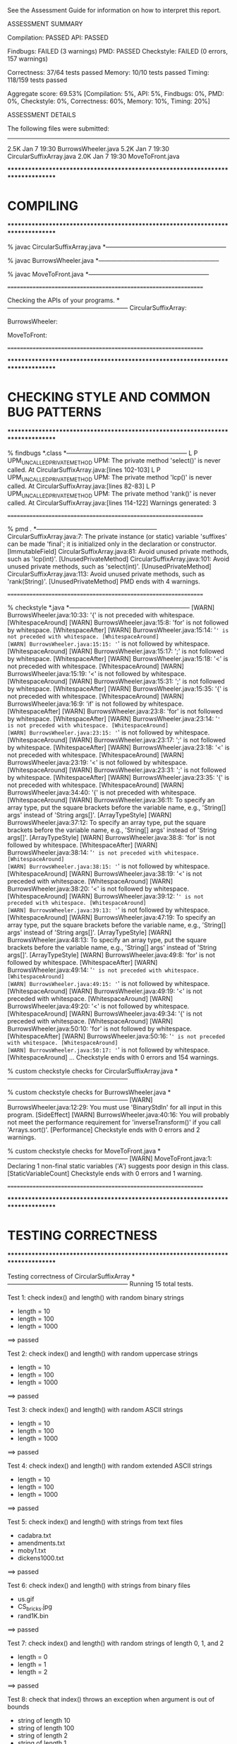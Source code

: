 See the Assessment Guide for information on how to interpret this report.

ASSESSMENT SUMMARY

Compilation:  PASSED
API:          PASSED

Findbugs:     FAILED (3 warnings)
PMD:          PASSED
Checkstyle:   FAILED (0 errors, 157 warnings)

Correctness:  37/64 tests passed
Memory:       10/10 tests passed
Timing:       118/159 tests passed

Aggregate score: 69.53%
[Compilation: 5%, API: 5%, Findbugs: 0%, PMD: 0%, Checkstyle: 0%, Correctness: 60%, Memory: 10%, Timing: 20%]

ASSESSMENT DETAILS

The following files were submitted:
----------------------------------
2.5K Jan  7 19:30 BurrowsWheeler.java
5.2K Jan  7 19:30 CircularSuffixArray.java
2.0K Jan  7 19:30 MoveToFront.java


********************************************************************************
*  COMPILING                                                                    
********************************************************************************


% javac CircularSuffixArray.java
*-----------------------------------------------------------

% javac BurrowsWheeler.java
*-----------------------------------------------------------

% javac MoveToFront.java
*-----------------------------------------------------------


================================================================


Checking the APIs of your programs.
*-----------------------------------------------------------
CircularSuffixArray:

BurrowsWheeler:

MoveToFront:

================================================================


********************************************************************************
*  CHECKING STYLE AND COMMON BUG PATTERNS                                       
********************************************************************************


% findbugs *.class
*-----------------------------------------------------------
L P UPM_UNCALLED_PRIVATE_METHOD UPM: The private method 'select()' is never called.  At CircularSuffixArray.java:[lines 102-103]
L P UPM_UNCALLED_PRIVATE_METHOD UPM: The private method 'lcp()' is never called.  At CircularSuffixArray.java:[lines 82-83]
L P UPM_UNCALLED_PRIVATE_METHOD UPM: The private method 'rank()' is never called.  At CircularSuffixArray.java:[lines 114-122]
Warnings generated: 3


================================================================


% pmd .
*-----------------------------------------------------------
CircularSuffixArray.java:7: The private instance (or static) variable 'suffixes' can be made 'final'; it is initialized only in the declaration or constructor. [ImmutableField]
CircularSuffixArray.java:81: Avoid unused private methods, such as 'lcp(int)'. [UnusedPrivateMethod]
CircularSuffixArray.java:101: Avoid unused private methods, such as 'select(int)'. [UnusedPrivateMethod]
CircularSuffixArray.java:113: Avoid unused private methods, such as 'rank(String)'. [UnusedPrivateMethod]
PMD ends with 4 warnings.


================================================================


% checkstyle *.java
*-----------------------------------------------------------
[WARN] BurrowsWheeler.java:10:33: '{' is not preceded with whitespace. [WhitespaceAround]
[WARN] BurrowsWheeler.java:15:8: 'for' is not followed by whitespace. [WhitespaceAfter]
[WARN] BurrowsWheeler.java:15:14: '=' is not preceded with whitespace. [WhitespaceAround]
[WARN] BurrowsWheeler.java:15:15: '=' is not followed by whitespace. [WhitespaceAround]
[WARN] BurrowsWheeler.java:15:17: ';' is not followed by whitespace. [WhitespaceAfter]
[WARN] BurrowsWheeler.java:15:18: '<' is not preceded with whitespace. [WhitespaceAround]
[WARN] BurrowsWheeler.java:15:19: '<' is not followed by whitespace. [WhitespaceAround]
[WARN] BurrowsWheeler.java:15:31: ';' is not followed by whitespace. [WhitespaceAfter]
[WARN] BurrowsWheeler.java:15:35: '{' is not preceded with whitespace. [WhitespaceAround]
[WARN] BurrowsWheeler.java:16:9: 'if' is not followed by whitespace. [WhitespaceAfter]
[WARN] BurrowsWheeler.java:23:8: 'for' is not followed by whitespace. [WhitespaceAfter]
[WARN] BurrowsWheeler.java:23:14: '=' is not preceded with whitespace. [WhitespaceAround]
[WARN] BurrowsWheeler.java:23:15: '=' is not followed by whitespace. [WhitespaceAround]
[WARN] BurrowsWheeler.java:23:17: ';' is not followed by whitespace. [WhitespaceAfter]
[WARN] BurrowsWheeler.java:23:18: '<' is not preceded with whitespace. [WhitespaceAround]
[WARN] BurrowsWheeler.java:23:19: '<' is not followed by whitespace. [WhitespaceAround]
[WARN] BurrowsWheeler.java:23:31: ';' is not followed by whitespace. [WhitespaceAfter]
[WARN] BurrowsWheeler.java:23:35: '{' is not preceded with whitespace. [WhitespaceAround]
[WARN] BurrowsWheeler.java:34:40: '{' is not preceded with whitespace. [WhitespaceAround]
[WARN] BurrowsWheeler.java:36:11: To specify an array type, put the square brackets before the variable name, e.g., 'String[] args' instead of 'String args[]'. [ArrayTypeStyle]
[WARN] BurrowsWheeler.java:37:12: To specify an array type, put the square brackets before the variable name, e.g., 'String[] args' instead of 'String args[]'. [ArrayTypeStyle]
[WARN] BurrowsWheeler.java:38:8: 'for' is not followed by whitespace. [WhitespaceAfter]
[WARN] BurrowsWheeler.java:38:14: '=' is not preceded with whitespace. [WhitespaceAround]
[WARN] BurrowsWheeler.java:38:15: '=' is not followed by whitespace. [WhitespaceAround]
[WARN] BurrowsWheeler.java:38:19: '<' is not preceded with whitespace. [WhitespaceAround]
[WARN] BurrowsWheeler.java:38:20: '<' is not followed by whitespace. [WhitespaceAround]
[WARN] BurrowsWheeler.java:39:12: '=' is not preceded with whitespace. [WhitespaceAround]
[WARN] BurrowsWheeler.java:39:13: '=' is not followed by whitespace. [WhitespaceAround]
[WARN] BurrowsWheeler.java:47:19: To specify an array type, put the square brackets before the variable name, e.g., 'String[] args' instead of 'String args[]'. [ArrayTypeStyle]
[WARN] BurrowsWheeler.java:48:13: To specify an array type, put the square brackets before the variable name, e.g., 'String[] args' instead of 'String args[]'. [ArrayTypeStyle]
[WARN] BurrowsWheeler.java:49:8: 'for' is not followed by whitespace. [WhitespaceAfter]
[WARN] BurrowsWheeler.java:49:14: '=' is not preceded with whitespace. [WhitespaceAround]
[WARN] BurrowsWheeler.java:49:15: '=' is not followed by whitespace. [WhitespaceAround]
[WARN] BurrowsWheeler.java:49:19: '<' is not preceded with whitespace. [WhitespaceAround]
[WARN] BurrowsWheeler.java:49:20: '<' is not followed by whitespace. [WhitespaceAround]
[WARN] BurrowsWheeler.java:49:34: '{' is not preceded with whitespace. [WhitespaceAround]
[WARN] BurrowsWheeler.java:50:10: 'for' is not followed by whitespace. [WhitespaceAfter]
[WARN] BurrowsWheeler.java:50:16: '=' is not preceded with whitespace. [WhitespaceAround]
[WARN] BurrowsWheeler.java:50:17: '=' is not followed by whitespace. [WhitespaceAround]
...
Checkstyle ends with 0 errors and 154 warnings.

% custom checkstyle checks for CircularSuffixArray.java
*-----------------------------------------------------------

% custom checkstyle checks for BurrowsWheeler.java
*-----------------------------------------------------------
[WARN] BurrowsWheeler.java:12:29: You must use 'BinaryStdIn' for all input in this program. [SideEffect]
[WARN] BurrowsWheeler.java:40:16: You will probably not meet the performance requirement for 'inverseTransform()' if you call 'Arrays.sort()'. [Performance]
Checkstyle ends with 0 errors and 2 warnings.

% custom checkstyle checks for MoveToFront.java
*-----------------------------------------------------------
[WARN] MoveToFront.java:1: Declaring 1 non-final static variables ('A') suggests poor design in this class. [StaticVariableCount]
Checkstyle ends with 0 errors and 1 warning.


================================================================


********************************************************************************
*  TESTING CORRECTNESS
********************************************************************************

Testing correctness of CircularSuffixArray
*-----------------------------------------------------------
Running 15 total tests.

Test 1: check index() and length() with random binary strings
  * length = 10
  * length = 100
  * length = 1000
==> passed

Test 2: check index() and length() with random uppercase strings
  * length = 10
  * length = 100
  * length = 1000
==> passed

Test 3: check index() and length() with random ASCII strings
  * length = 10
  * length = 100
  * length = 1000
==> passed

Test 4: check index() and length() with random extended ASCII strings
  * length = 10
  * length = 100
  * length = 1000
==> passed

Test 5: check index() and length() with strings from text files
  * cadabra.txt
  * amendments.txt
  * moby1.txt
  * dickens1000.txt
==> passed

Test 6: check index() and length() with strings from binary files
  * us.gif
  * CS_bricks.jpg
  * rand1K.bin
==> passed

Test 7: check index() and length() with random strings of length 0, 1, and 2
  * length = 0
  * length = 1
  * length = 2
==> passed

Test 8: check that index() throws an exception when argument is out of bounds
  * string of length 10
  * string of length 100
  * string of length 2
  * string of length 1
  * string of length 0
==> passed

Test 9: check that constructor throws an exception when argument is null
    - throws the wrong exception when calling constructor with a null argument
    - throws a java.lang.NullPointerException
    - should throw a java.lang.IllegalArgumentException

==> FAILED

Test 10: check that two CircularSuffixArray objects can be created at the same time
  * cadabra.txt and amendments.txt
  * amendments.txt and cadabra.txt
  * dickens1000.txt and cadabra.txt
==> passed

Test 11: check that CircularSuffixArray is immutable
  * string = "BDHNKIQVTWELGSKPSCDNTEYOKKMQHD"
  * string = "AABBBABABBAAAABBBBAAAABBBABAAB"
  * string = "AAAAAAAAAAAAAAAAAAAAAAAAAAAAAA"
  * string = hex representation: a5 be 9b 70 af e8 0c cb c7 0d a8 fa 9f ec 53 
==> passed

Test 12: check index() and length() with corner-case strings
  * a.txt
  * nomatch.txt
  * zebra.txt
  * alphanum.txt
==> passed

Test 13: check index() and length() with strings that are nontrivial circular
         that are nontrivial circular suffixes of themselves
  * stars.txt
  * couscous.txt
==> passed

Test 14: check index() and length() with unary strings
  * length 10 string over unary alphabet
  * length 100 string over unary alphabet
  * length 1000 string over unary alphabet
==> passed

Test 15: check index() and length() with random strings
         that are nontrivial circular suffixes of themselves
  * length 2 string over binary alphabet, repeated 2 times
  * length 2 string over binary alphabet, repeated 10 times
  * length 5 string over binary alphabet, repeated 2 times
  * length 5 string over binary alphabet, repeated 3 times
  * length 5 string over binary alphabet, repeated 5 times
  * length 7 string over uppercase alphabet, repeated 2 times
  * length 7 string over uppercase alphabet, repeated 3 times
  * length 7 string over uppercase alphabet, repeated 5 times
==> passed

Total: 14/15 tests passed!


================================================================
Testing correctness of MoveToFront
*-----------------------------------------------------------
Running 23 total tests.

Test 1a: check main() on text files
  * java MoveToFront - < abra.txt
  * java MoveToFront - < zebra.txt
  * java MoveToFront - < amendments.txt
  * java MoveToFront - < aesop.txt
==> passed

Test 1b: check main() on text files
  * java MoveToFront + < abra.txt.mtf
  * java MoveToFront + < zebra.txt.mtf
  * java MoveToFront + < amendments.txt.mtf
  * java MoveToFront + < aesop.txt.mtf
==> passed

Test 2a: check that main() is consistent with encode() on text files
  * abra.txt
  * zebra.txt
  * amendments.txt
  * aesop.txt
==> passed

Test 2b: check that main() is consistent with decode() on text files
  * abra.txt.mtf
  * zebra.txt.mtf
  * amendments.txt.mtf
  * aesop.txt.mtf
==> passed

Test 3a: check encode() on text files
  * abra.txt
  * zebra.txt
  * amendments.txt
  * aesop.txt
  * stars.txt
  * alphanum.txt
  * a.txt
==> passed

Test 3b: check encode() on binary files
  * us.gif
  * CS_bricks.jpg
  * rand10K.bin
==> passed

Test 3c: check encode() on random inputs
  * 10 random characters from { A } alphabet
  * 10 random characters from { A, B } alphabet
  * 10 random characters from { A, T, C, G } alphabet
  * 10 random characters from uppercase letter alphabet
  * 1000 random characters from { A } alphabet
  * 1000 random characters from { A, B } alphabet
  * 1000 random characters from { A, T, C, G } alphabet
  * 1000 random characters from uppercase letter alphabet
==> passed

Test 3d: check encode() on more random inputs
  * 1000 random characters from ASCII alphabet 
  * 1000 random characters from extended ASCII alphabet
  * 1000 random characters from extended ASCII alphabet (excluding 0x00)
  * 1000 random characters from extended ASCII alphabet (excluding 0xFF)
==> passed

Test 4a: check decode() on move-to-front-encoded text files
  * abra.txt.mtf
  * zebra.txt.mtf
  * amendments.txt.mtf
  * aesop.txt.mtf
  * stars.txt.mtf
  * alphanum.txt.mtf
  * a.txt.mtf
==> passed

Test 4b: check decode() on move-to-front encoded binary files
  * us.gif.mtf
  * CS_bricks.jpg.mtf
  * rand10K.bin.mtf
==> passed

Test 4c: check decode() on random inputs
  * 10 random characters from { A } alphabet
  * 10 random characters from { A, B } alphabet
  * 10 random characters from { A, T, C, G } alphabet
  * 10 random characters from uppercase letter alphabet
  * 1000 random characters from { A } alphabet
  * 1000 random characters from { A, B } alphabet
  * 1000 random characters from { A, T, C, G } alphabet
  * 1000 random characters from uppercase letter alphabet
==> passed

Test 4d: check decode() on more random inputs
  * 1000 random characters from ASCII alphabet 
  * 1000 random characters from extended ASCII alphabet
  * 1000 random characters from extended ASCII alphabet (excluding 0x00)
  * 1000 random characters from extended ASCII alphabet (excluding 0xFF)
==> passed

Test 4e: check decode() on random inputs
         that were encoded with move-to-front
  * 10 random characters from { A } alphabet
  * 10 random characters from { A, B } alphabet
  * 10 random characters from { A, T, C, G } alphabet
  * 10 random characters from uppercase letter alphabet
  * 1000 random characters from { A } alphabet
  * 1000 random characters from { A, B } alphabet
  * 1000 random characters from { A, T, C, G } alphabet
  * 1000 random characters from uppercase letter alphabet
==> passed

Test 4f: check decode() on more random inputs
         that were encoded with move-to-front
  * 1000 random characters from ASCII alphabet 
  * 1000 random characters from extended ASCII alphabet
  * 1000 random characters from extended ASCII alphabet (excluding 0x00)
  * 1000 random characters from extended ASCII alphabet (excluding 0xFF)
==> passed

Test 5a: check whether decode(encode()) = original on text files
  * abra.txt
  * zebra.txt
  * amendments.txt
  * aesop.txt
  * stars.txt
  * alphanum.txt
  * a.txt
==> passed

Test 5b: check whether decode(encode()) = original on binary files
  * us.gif
  * CS_bricks.jpg
  * rand10K.bin
==> passed

Test 5c: check that decode(encode()) = original on random inputs
  * 10 random characters from { A } alphabet
  * 10 random characters from { A, B } alphabet
  * 10 random characters from { A, T, C, G } alphabet
  * 10 random characters from uppercase letter alphabet
  * 100 random characters from { A } alphabet
  * 1000 random characters from { A, B } alphabet
  * 1000 random characters from { A, T, C, G } alphabet
  * 1000 random characters from uppercase letter alphabet
==> passed

Test 5d: check that decode(encode()) = original on random inputs
  * 1000 random characters from ASCII alphabet 
  * 1000 random characters from extended ASCII alphabet
  * 1000 random characters from extended ASCII alphabet (excluding 0x00)
  * 1000 random characters from extended ASCII alphabet (excluding 0xFF)
==> passed

Test 6a: check that encode() calls either close() or flush()
  * amendments.txt
  * aesop.txt
==> passed

Test 6b: check that decode() calls either close() or flush()
  * amendments.txt.mtf
  * aesop.txt.mtf
==> passed

Test 7a: check encode() on large files
  * rand100K.bin
  * world192.txt
==> passed

Test 7b: check decode() on large files
  * rand100K.bin.mtf
  * world192.txt.mtf
==> passed

Test 7c: check whether decode(encode()) = original on large files
  * rand100K.bin
  * world192.txt
==> passed


Total: 23/23 tests passed!


================================================================
********************************************************************************
*  TESTING CORRECTNESS (substituting reference CircularSuffixArray)
********************************************************************************

Testing correctness of BurrowsWheeler
*-----------------------------------------------------------
Running 26 total tests.

Test 1a: check main() on text files
  * java BurrowsWheeler - < abra.txt
    - student   length = 0
    - reference length = 16
    - student:   
    - reference: 00 00 00 03 41 52 44 21 52 43 41 41 41 41 42 42 

  * java BurrowsWheeler - < zebra.txt
    - student   length = 0
    - reference length = 9
    - student:   
    - reference: 00 00 00 04 72 65 7a 62 61 

  * java BurrowsWheeler - < cadabra.txt
    - student   length = 0
    - reference length = 16
    - student:   
    - reference: 00 00 00 08 41 52 44 21 52 43 41 41 41 41 42 42 

  * java BurrowsWheeler - < amendments.txt
    - student   length = 0
    - reference length = 18373
    - student:   
    - reference: 00 00 0e 2b 3a 2e 2e 2e 2e .. 69 69 69 69 69 69 69 69 69 

==> FAILED

Test 1b: check main() on text files
  * java BurrowsWheeler + < abra.txt.bwt
  * java BurrowsWheeler + < zebra.txt.bwt
  * java BurrowsWheeler + < cadabra.txt.bwt
  * java BurrowsWheeler + < amendments.txt.bwt
==> passed

Test 2a: check that main() is consistent with transform() on text files
  * abra.txt
  * zebra.txt
  * cadabra.txt
  * amendments.txt
==> passed

Test 2b: check that main() is consistent with inverseTransform() on text files
  * abra.txt.bwt
  * zebra.txt.bwt
  * cadabra.txt.bwt
  * amendments.txt.bwt
==> passed

Test 3a: check transform() on text files
  * abra.txt
    - student   length = 0
    - reference length = 16
    - student:   
    - reference: 00 00 00 03 41 52 44 21 52 43 41 41 41 41 42 42 

  * zebra.txt
    - student   length = 0
    - reference length = 9
    - student:   
    - reference: 00 00 00 04 72 65 7a 62 61 

  * cadabra.txt
    - student   length = 0
    - reference length = 16
    - student:   
    - reference: 00 00 00 08 41 52 44 21 52 43 41 41 41 41 42 42 

  * amendments.txt
    - student   length = 0
    - reference length = 18373
    - student:   
    - reference: 00 00 0e 2b 3a 2e 2e 2e 2e .. 69 69 69 69 69 69 69 69 69 

==> FAILED

Test 3b: check transform() on corner-case text files
  * alphanum.txt
    - student   length = 0
    - reference length = 40
    - student:   
    - reference: 00 00 00 0a 7a 30 31 32 33 .. 71 72 73 74 75 76 77 78 79 

  * a.txt
    - student   length = 0
    - reference length = 5
    - student:   
    - reference: 00 00 00 00 61 

==> FAILED

Test 3c: check transform() on binary files
  * us.gif
    - student   length = 0
    - reference length = 12404
    - student:   
    - reference: 00 00 0f 7d 2c 00 41 00 d5 .. 1f 33 ff 00 bf 0a 04 ff d6 

  * CS_bricks.jpg
    - student   length = 0
    - reference length = 24571
    - student:   
    - reference: 00 00 5f f0 01 00 00 00 01 .. 04 08 d9 07 81 0a 1e d8 00 

  * rand10K.bin
    - student   length = 0
    - reference length = 10004
    - student:   
    - reference: 00 00 04 25 c6 6c 5d e4 ce .. d5 1e b8 31 4d 9b 2e fe 08 

==> FAILED

Test 3d: check transform() on random inputs
  * 10 random characters from binary alphabet
    - student   length = 0
    - reference length = 14
    - student:   
    - reference: 00 00 00 05 42 41 41 42 42 41 42 42 42 41 

    - failed on trial 1 of 100
    - input = 'BABBBBBAAA'

  * 10 random characters from DNA alphabet
    - student   length = 0
    - reference length = 14
    - student:   
    - reference: 00 00 00 08 47 47 47 54 47 47 47 43 54 41 

    - failed on trial 1 of 100
    - input = 'TGCGGGGGAT'

  * 10 random characters from uppercase alphabet
    - student   length = 0
    - reference length = 14
    - student:   
    - reference: 00 00 00 00 59 4f 54 57 56 51 53 53 44 49 

    - failed on trial 1 of 100
    - input = 'DWQSVSTOIY'

  * 1000 random characters from binary alphabet
    - student   length = 0
    - reference length = 1004
    - student:   
    - reference: 00 00 02 a9 42 42 42 42 42 .. 42 41 42 41 41 42 42 42 41 

    - failed on trial 1 of 100

  * 1000 random characters from DNA alphabet
    - student   length = 0
    - reference length = 1004
    - student:   
    - reference: 00 00 02 0f 43 43 43 54 54 .. 47 47 41 54 41 47 47 41 47 

    - failed on trial 1 of 100

  * 1000 random characters from uppercase alphabet
    - student   length = 0
    - reference length = 1004
    - student:   
    - reference: 00 00 03 a6 48 4c 53 5a 43 .. 4e 47 4f 46 51 42 52 51 43 

    - failed on trial 1 of 100

==> FAILED

Test 3e: check transform() on more random inputs
  * 1000 random characters from ASCII alphabet 
    - student   length = 0
    - reference length = 1004
    - student:   
    - reference: 00 00 00 10 7d 76 3c 26 69 .. 14 5d 1c 4d 07 65 32 6d 43 

    - failed on trial 1 of 100

  * 1000 random characters from extended ASCII alphabet
    - student   length = 0
    - reference length = 1004
    - student:   
    - reference: 00 00 02 4e 48 0e 64 24 c9 .. dd f4 10 97 02 1e 25 b6 5c 

    - failed on trial 1 of 100

  * 1000 random characters from extended ASCII alphabet (excluding 0x00)
    - student   length = 0
    - reference length = 1004
    - student:   
    - reference: 00 00 02 9f 9b 96 32 0f 97 .. 51 a2 12 3d 2c c4 32 85 29 

    - failed on trial 1 of 100

  * 1000 random characters from extended ASCII alphabet (excluding 0xFF)
    - student   length = 0
    - reference length = 1004
    - student:   
    - reference: 00 00 03 c1 c7 7b 9d 35 8f .. 26 ec f4 83 a2 b2 a8 9e 36 

    - failed on trial 1 of 100

==> FAILED

Test 3f: check tranform() on random inputs that are circular
         shifts of themselves
  * 5 random strings from unary alphabet
    - student   length = 0
    - reference length = 14
    - student:   
    - reference: 00 00 00 07 41 41 41 41 41 41 41 41 41 41 

    - failed on trial 1 of 2
    - input = 'AAAAAAAAAA'

  * 5 random strings from binary alphabet
    - student   length = 0
    - reference length = 24
    - student:   
    - reference: 00 00 00 10 42 42 42 42 41 .. 41 42 42 42 42 41 41 41 41 

    - failed on trial 1 of 100
    - input = 'BBAAABBAAABBAAABBAAA'

  * 5 random strings from DNA alphabet
    - student   length = 0
    - reference length = 14
    - student:   
    - reference: 00 00 00 00 43 43 47 47 47 47 43 43 41 41 

    - failed on trial 1 of 100
    - input = 'AGCGCAGCGC'

  * 5 random strings from uppercase alphabet
    - student   length = 0
    - reference length = 14
    - student:   
    - reference: 00 00 00 00 48 48 51 51 4f 4f 42 42 4d 4d 

    - failed on trial 1 of 100
    - input = 'BOMQHBOMQH'

==> FAILED

Test 4a: check inverseTransform() on text files
  * abra.txt.bwt
  * zebra.txt.bwt
  * cadabra.txt.bwt
  * amendments.txt.bwt
==> passed

Test 4b: check inverseTransform() on corner-case text files
  * alphanum.txt.bwt
  * a.txt.bwt
  * stars.txt.bwt
  * couscous.txt.bwt
==> passed

Test 4c: check inverseTransform() on binary files
  * us.gif.bwt
  * CS_bricks.jpg.bwt
  * rand10K.bin.bwt
==> passed

Test 4d: check inverseTransform() of transform() on random inputs
  * 10 random characters from unary alphabet
  * 10 random characters from binary alphabet
  * 10 random characters from DNA alphabet
  * 10 random characters from uppercase alphabet
  * 100 random characters from unary alphabet
  * 1000 random characters from binary alphabet
  * 1000 random characters from DNA alphabet
  * 1000 random characters from uppercase alphabet
==> passed

Test 4e: check inverseTransform() of transform() on more random inputs
  * 1000 random characters from ASCII alphabet 
  * 1000 random characters from extended ASCII alphabet
  * 1000 random characters from extended ASCII alphabet (excluding 0x00)
  * 1000 random characters from extended ASCII alphabet (excluding 0xFF)
==> passed

Test 5a: check that inverseTransform(transform()) = original on text files
  * abra.txt

    java.util.NoSuchElementException: Reading from empty input stream

    edu.princeton.cs.algs4.BinaryStdIn.readChar(BinaryStdIn.java:156)
    edu.princeton.cs.algs4.BinaryStdIn.readInt(BinaryStdIn.java:265)
    BurrowsWheeler.inverseTransform(BurrowsWheeler.java:35)
    TestBurrowsWheeler.checkTransformConsistentWithInverseTransform(TestBurrowsWheeler.java:422)
    TestBurrowsWheeler.checkTransformConsistentWithInverseTransform(TestBurrowsWheeler.java:401)
    TestBurrowsWheeler.test5a(TestBurrowsWheeler.java:628)
    TestBurrowsWheeler.main(TestBurrowsWheeler.java:781)

  * zebra.txt

    java.util.NoSuchElementException: Reading from empty input stream

    edu.princeton.cs.algs4.BinaryStdIn.readChar(BinaryStdIn.java:156)
    edu.princeton.cs.algs4.BinaryStdIn.readInt(BinaryStdIn.java:265)
    BurrowsWheeler.inverseTransform(BurrowsWheeler.java:35)
    TestBurrowsWheeler.checkTransformConsistentWithInverseTransform(TestBurrowsWheeler.java:422)
    TestBurrowsWheeler.checkTransformConsistentWithInverseTransform(TestBurrowsWheeler.java:401)
    TestBurrowsWheeler.test5a(TestBurrowsWheeler.java:629)
    TestBurrowsWheeler.main(TestBurrowsWheeler.java:781)

  * cadabra.txt

    java.util.NoSuchElementException: Reading from empty input stream

    edu.princeton.cs.algs4.BinaryStdIn.readChar(BinaryStdIn.java:156)
    edu.princeton.cs.algs4.BinaryStdIn.readInt(BinaryStdIn.java:265)
    BurrowsWheeler.inverseTransform(BurrowsWheeler.java:35)
    TestBurrowsWheeler.checkTransformConsistentWithInverseTransform(TestBurrowsWheeler.java:422)
    TestBurrowsWheeler.checkTransformConsistentWithInverseTransform(TestBurrowsWheeler.java:401)
    TestBurrowsWheeler.test5a(TestBurrowsWheeler.java:630)
    TestBurrowsWheeler.main(TestBurrowsWheeler.java:781)

  * amendments.txt

    java.util.NoSuchElementException: Reading from empty input stream

    edu.princeton.cs.algs4.BinaryStdIn.readChar(BinaryStdIn.java:156)
    edu.princeton.cs.algs4.BinaryStdIn.readInt(BinaryStdIn.java:265)
    BurrowsWheeler.inverseTransform(BurrowsWheeler.java:35)
    TestBurrowsWheeler.checkTransformConsistentWithInverseTransform(TestBurrowsWheeler.java:422)
    TestBurrowsWheeler.checkTransformConsistentWithInverseTransform(TestBurrowsWheeler.java:401)
    TestBurrowsWheeler.test5a(TestBurrowsWheeler.java:631)
    TestBurrowsWheeler.main(TestBurrowsWheeler.java:781)

==> FAILED

Test 5b: check that inverseTransform(transform()) = original on corner-case text files
  * alphanum.txt

    java.util.NoSuchElementException: Reading from empty input stream

    edu.princeton.cs.algs4.BinaryStdIn.readChar(BinaryStdIn.java:156)
    edu.princeton.cs.algs4.BinaryStdIn.readInt(BinaryStdIn.java:265)
    BurrowsWheeler.inverseTransform(BurrowsWheeler.java:35)
    TestBurrowsWheeler.checkTransformConsistentWithInverseTransform(TestBurrowsWheeler.java:422)
    TestBurrowsWheeler.checkTransformConsistentWithInverseTransform(TestBurrowsWheeler.java:401)
    TestBurrowsWheeler.test5b(TestBurrowsWheeler.java:638)
    TestBurrowsWheeler.main(TestBurrowsWheeler.java:784)

  * a.txt

    java.util.NoSuchElementException: Reading from empty input stream

    edu.princeton.cs.algs4.BinaryStdIn.readChar(BinaryStdIn.java:156)
    edu.princeton.cs.algs4.BinaryStdIn.readInt(BinaryStdIn.java:265)
    BurrowsWheeler.inverseTransform(BurrowsWheeler.java:35)
    TestBurrowsWheeler.checkTransformConsistentWithInverseTransform(TestBurrowsWheeler.java:422)
    TestBurrowsWheeler.checkTransformConsistentWithInverseTransform(TestBurrowsWheeler.java:401)
    TestBurrowsWheeler.test5b(TestBurrowsWheeler.java:639)
    TestBurrowsWheeler.main(TestBurrowsWheeler.java:784)

  * stars.txt

    java.util.NoSuchElementException: Reading from empty input stream

    edu.princeton.cs.algs4.BinaryStdIn.readChar(BinaryStdIn.java:156)
    edu.princeton.cs.algs4.BinaryStdIn.readInt(BinaryStdIn.java:265)
    BurrowsWheeler.inverseTransform(BurrowsWheeler.java:35)
    TestBurrowsWheeler.checkTransformConsistentWithInverseTransform(TestBurrowsWheeler.java:422)
    TestBurrowsWheeler.checkTransformConsistentWithInverseTransform(TestBurrowsWheeler.java:401)
    TestBurrowsWheeler.test5b(TestBurrowsWheeler.java:640)
    TestBurrowsWheeler.main(TestBurrowsWheeler.java:784)

  * couscous.txt

    java.util.NoSuchElementException: Reading from empty input stream

    edu.princeton.cs.algs4.BinaryStdIn.readChar(BinaryStdIn.java:156)
    edu.princeton.cs.algs4.BinaryStdIn.readInt(BinaryStdIn.java:265)
    BurrowsWheeler.inverseTransform(BurrowsWheeler.java:35)
    TestBurrowsWheeler.checkTransformConsistentWithInverseTransform(TestBurrowsWheeler.java:422)
    TestBurrowsWheeler.checkTransformConsistentWithInverseTransform(TestBurrowsWheeler.java:401)
    TestBurrowsWheeler.test5b(TestBurrowsWheeler.java:641)
    TestBurrowsWheeler.main(TestBurrowsWheeler.java:784)

==> FAILED

Test 5c: check that inverseTransform(transform()) = original on binary files
  * us.gif

    java.util.NoSuchElementException: Reading from empty input stream

    edu.princeton.cs.algs4.BinaryStdIn.readChar(BinaryStdIn.java:156)
    edu.princeton.cs.algs4.BinaryStdIn.readInt(BinaryStdIn.java:265)
    BurrowsWheeler.inverseTransform(BurrowsWheeler.java:35)
    TestBurrowsWheeler.checkTransformConsistentWithInverseTransform(TestBurrowsWheeler.java:422)
    TestBurrowsWheeler.checkTransformConsistentWithInverseTransform(TestBurrowsWheeler.java:401)
    TestBurrowsWheeler.test5c(TestBurrowsWheeler.java:648)
    TestBurrowsWheeler.main(TestBurrowsWheeler.java:787)

  * CS_bricks.jpg

    java.util.NoSuchElementException: Reading from empty input stream

    edu.princeton.cs.algs4.BinaryStdIn.readChar(BinaryStdIn.java:156)
    edu.princeton.cs.algs4.BinaryStdIn.readInt(BinaryStdIn.java:265)
    BurrowsWheeler.inverseTransform(BurrowsWheeler.java:35)
    TestBurrowsWheeler.checkTransformConsistentWithInverseTransform(TestBurrowsWheeler.java:422)
    TestBurrowsWheeler.checkTransformConsistentWithInverseTransform(TestBurrowsWheeler.java:401)
    TestBurrowsWheeler.test5c(TestBurrowsWheeler.java:649)
    TestBurrowsWheeler.main(TestBurrowsWheeler.java:787)

  * rand10K.bin

    java.util.NoSuchElementException: Reading from empty input stream

    edu.princeton.cs.algs4.BinaryStdIn.readChar(BinaryStdIn.java:156)
    edu.princeton.cs.algs4.BinaryStdIn.readInt(BinaryStdIn.java:265)
    BurrowsWheeler.inverseTransform(BurrowsWheeler.java:35)
    TestBurrowsWheeler.checkTransformConsistentWithInverseTransform(TestBurrowsWheeler.java:422)
    TestBurrowsWheeler.checkTransformConsistentWithInverseTransform(TestBurrowsWheeler.java:401)
    TestBurrowsWheeler.test5c(TestBurrowsWheeler.java:650)
    TestBurrowsWheeler.main(TestBurrowsWheeler.java:787)

==> FAILED

Test 5d: check that inverseTransform(tranform()) = original on random inputs
  * 10 random characters from binary alphabet

    java.util.NoSuchElementException: Reading from empty input stream

    edu.princeton.cs.algs4.BinaryStdIn.readChar(BinaryStdIn.java:156)
    edu.princeton.cs.algs4.BinaryStdIn.readInt(BinaryStdIn.java:265)
    BurrowsWheeler.inverseTransform(BurrowsWheeler.java:35)
    TestBurrowsWheeler.checkTransformConsistentWithInverseTransform(TestBurrowsWheeler.java:422)
    TestBurrowsWheeler.checkTransformConsistentWithInverseTransform(TestBurrowsWheeler.java:444)
    TestBurrowsWheeler.test5d(TestBurrowsWheeler.java:657)
    TestBurrowsWheeler.main(TestBurrowsWheeler.java:790)

    - failed on trial 1 of 100
    - input = 'BABABBAABB'

  * 10 random characters from DNA alphabet

    java.util.NoSuchElementException: Reading from empty input stream

    edu.princeton.cs.algs4.BinaryStdIn.readChar(BinaryStdIn.java:156)
    edu.princeton.cs.algs4.BinaryStdIn.readInt(BinaryStdIn.java:265)
    BurrowsWheeler.inverseTransform(BurrowsWheeler.java:35)
    TestBurrowsWheeler.checkTransformConsistentWithInverseTransform(TestBurrowsWheeler.java:422)
    TestBurrowsWheeler.checkTransformConsistentWithInverseTransform(TestBurrowsWheeler.java:444)
    TestBurrowsWheeler.test5d(TestBurrowsWheeler.java:658)
    TestBurrowsWheeler.main(TestBurrowsWheeler.java:790)

    - failed on trial 1 of 100
    - input = 'AGCTGCCACT'

  * 10 random characters from uppercase alphabet

    java.util.NoSuchElementException: Reading from empty input stream

    edu.princeton.cs.algs4.BinaryStdIn.readChar(BinaryStdIn.java:156)
    edu.princeton.cs.algs4.BinaryStdIn.readInt(BinaryStdIn.java:265)
    BurrowsWheeler.inverseTransform(BurrowsWheeler.java:35)
    TestBurrowsWheeler.checkTransformConsistentWithInverseTransform(TestBurrowsWheeler.java:422)
    TestBurrowsWheeler.checkTransformConsistentWithInverseTransform(TestBurrowsWheeler.java:444)
    TestBurrowsWheeler.test5d(TestBurrowsWheeler.java:659)
    TestBurrowsWheeler.main(TestBurrowsWheeler.java:790)

    - failed on trial 1 of 100
    - input = 'TNRWTHCMUY'

  * 1000 random characters from binary alphabet

    java.util.NoSuchElementException: Reading from empty input stream

    edu.princeton.cs.algs4.BinaryStdIn.readChar(BinaryStdIn.java:156)
    edu.princeton.cs.algs4.BinaryStdIn.readInt(BinaryStdIn.java:265)
    BurrowsWheeler.inverseTransform(BurrowsWheeler.java:35)
    TestBurrowsWheeler.checkTransformConsistentWithInverseTransform(TestBurrowsWheeler.java:422)
    TestBurrowsWheeler.checkTransformConsistentWithInverseTransform(TestBurrowsWheeler.java:444)
    TestBurrowsWheeler.test5d(TestBurrowsWheeler.java:660)
    TestBurrowsWheeler.main(TestBurrowsWheeler.java:790)

    - failed on trial 1 of 100

  * 1000 random characters from DNA alphabet

    java.util.NoSuchElementException: Reading from empty input stream

    edu.princeton.cs.algs4.BinaryStdIn.readChar(BinaryStdIn.java:156)
    edu.princeton.cs.algs4.BinaryStdIn.readInt(BinaryStdIn.java:265)
    BurrowsWheeler.inverseTransform(BurrowsWheeler.java:35)
    TestBurrowsWheeler.checkTransformConsistentWithInverseTransform(TestBurrowsWheeler.java:422)
    TestBurrowsWheeler.checkTransformConsistentWithInverseTransform(TestBurrowsWheeler.java:444)
    TestBurrowsWheeler.test5d(TestBurrowsWheeler.java:661)
    TestBurrowsWheeler.main(TestBurrowsWheeler.java:790)

    - failed on trial 1 of 100

  * 1000 random characters from uppercase alphabet

    java.util.NoSuchElementException: Reading from empty input stream

    edu.princeton.cs.algs4.BinaryStdIn.readChar(BinaryStdIn.java:156)
    edu.princeton.cs.algs4.BinaryStdIn.readInt(BinaryStdIn.java:265)
    BurrowsWheeler.inverseTransform(BurrowsWheeler.java:35)
    TestBurrowsWheeler.checkTransformConsistentWithInverseTransform(TestBurrowsWheeler.java:422)
    TestBurrowsWheeler.checkTransformConsistentWithInverseTransform(TestBurrowsWheeler.java:444)
    TestBurrowsWheeler.test5d(TestBurrowsWheeler.java:662)
    TestBurrowsWheeler.main(TestBurrowsWheeler.java:790)

    - failed on trial 1 of 100

==> FAILED

Test 5e: check that inverseTransform(tranform()) = original on random inputs
  * 1000 random characters from ASCII alphabet 

    java.util.NoSuchElementException: Reading from empty input stream

    edu.princeton.cs.algs4.BinaryStdIn.readChar(BinaryStdIn.java:156)
    edu.princeton.cs.algs4.BinaryStdIn.readInt(BinaryStdIn.java:265)
    BurrowsWheeler.inverseTransform(BurrowsWheeler.java:35)
    TestBurrowsWheeler.checkTransformConsistentWithInverseTransform(TestBurrowsWheeler.java:422)
    TestBurrowsWheeler.checkTransformConsistentWithInverseTransform(TestBurrowsWheeler.java:444)
    TestBurrowsWheeler.test5e(TestBurrowsWheeler.java:668)
    TestBurrowsWheeler.main(TestBurrowsWheeler.java:793)

    - failed on trial 1 of 100

  * 1000 random characters from extended ASCII alphabet

    java.util.NoSuchElementException: Reading from empty input stream

    edu.princeton.cs.algs4.BinaryStdIn.readChar(BinaryStdIn.java:156)
    edu.princeton.cs.algs4.BinaryStdIn.readInt(BinaryStdIn.java:265)
    BurrowsWheeler.inverseTransform(BurrowsWheeler.java:35)
    TestBurrowsWheeler.checkTransformConsistentWithInverseTransform(TestBurrowsWheeler.java:422)
    TestBurrowsWheeler.checkTransformConsistentWithInverseTransform(TestBurrowsWheeler.java:444)
    TestBurrowsWheeler.test5e(TestBurrowsWheeler.java:669)
    TestBurrowsWheeler.main(TestBurrowsWheeler.java:793)

    - failed on trial 1 of 100

  * 1000 random characters from extended ASCII alphabet (excluding 0x00)

    java.util.NoSuchElementException: Reading from empty input stream

    edu.princeton.cs.algs4.BinaryStdIn.readChar(BinaryStdIn.java:156)
    edu.princeton.cs.algs4.BinaryStdIn.readInt(BinaryStdIn.java:265)
    BurrowsWheeler.inverseTransform(BurrowsWheeler.java:35)
    TestBurrowsWheeler.checkTransformConsistentWithInverseTransform(TestBurrowsWheeler.java:422)
    TestBurrowsWheeler.checkTransformConsistentWithInverseTransform(TestBurrowsWheeler.java:444)
    TestBurrowsWheeler.test5e(TestBurrowsWheeler.java:670)
    TestBurrowsWheeler.main(TestBurrowsWheeler.java:793)

    - failed on trial 1 of 100

  * 1000 random characters from extended ASCII alphabet (excluding 0xFF)

    java.util.NoSuchElementException: Reading from empty input stream

    edu.princeton.cs.algs4.BinaryStdIn.readChar(BinaryStdIn.java:156)
    edu.princeton.cs.algs4.BinaryStdIn.readInt(BinaryStdIn.java:265)
    BurrowsWheeler.inverseTransform(BurrowsWheeler.java:35)
    TestBurrowsWheeler.checkTransformConsistentWithInverseTransform(TestBurrowsWheeler.java:422)
    TestBurrowsWheeler.checkTransformConsistentWithInverseTransform(TestBurrowsWheeler.java:444)
    TestBurrowsWheeler.test5e(TestBurrowsWheeler.java:671)
    TestBurrowsWheeler.main(TestBurrowsWheeler.java:793)

    - failed on trial 1 of 100

==> FAILED

Test 5f: check that inverseTransform(tranform()) = original
         on random inputs that are circular shifts of themselves
  * random strings from unary alphabet

    java.util.NoSuchElementException: Reading from empty input stream

    edu.princeton.cs.algs4.BinaryStdIn.readChar(BinaryStdIn.java:156)
    edu.princeton.cs.algs4.BinaryStdIn.readInt(BinaryStdIn.java:265)
    BurrowsWheeler.inverseTransform(BurrowsWheeler.java:35)
    TestBurrowsWheeler.checkTransformConsistentWithInverseTransform(TestBurrowsWheeler.java:422)
    TestBurrowsWheeler.checkTransformConsistentWithInverseTransformDegenerate(TestBurrowsWheeler.java:463)
    TestBurrowsWheeler.test5f(TestBurrowsWheeler.java:678)
    TestBurrowsWheeler.main(TestBurrowsWheeler.java:796)

    - failed on trial 1 of 2
    - input = 'AAAAAAAAAAAAAAA'

  * random strings from binary alphabet

    java.util.NoSuchElementException: Reading from empty input stream

    edu.princeton.cs.algs4.BinaryStdIn.readChar(BinaryStdIn.java:156)
    edu.princeton.cs.algs4.BinaryStdIn.readInt(BinaryStdIn.java:265)
    BurrowsWheeler.inverseTransform(BurrowsWheeler.java:35)
    TestBurrowsWheeler.checkTransformConsistentWithInverseTransform(TestBurrowsWheeler.java:422)
    TestBurrowsWheeler.checkTransformConsistentWithInverseTransformDegenerate(TestBurrowsWheeler.java:463)
    TestBurrowsWheeler.test5f(TestBurrowsWheeler.java:679)
    TestBurrowsWheeler.main(TestBurrowsWheeler.java:796)

    - failed on trial 1 of 100
    - input = 'BAABBBAABBBAABB'

  * random strings from DNA alphabet

    java.util.NoSuchElementException: Reading from empty input stream

    edu.princeton.cs.algs4.BinaryStdIn.readChar(BinaryStdIn.java:156)
    edu.princeton.cs.algs4.BinaryStdIn.readInt(BinaryStdIn.java:265)
    BurrowsWheeler.inverseTransform(BurrowsWheeler.java:35)
    TestBurrowsWheeler.checkTransformConsistentWithInverseTransform(TestBurrowsWheeler.java:422)
    TestBurrowsWheeler.checkTransformConsistentWithInverseTransformDegenerate(TestBurrowsWheeler.java:463)
    TestBurrowsWheeler.test5f(TestBurrowsWheeler.java:680)
    TestBurrowsWheeler.main(TestBurrowsWheeler.java:796)

    - failed on trial 1 of 100
    - input = 'TATTCTATTCTATTC'

  * random strings from uppercase alphabet

    java.util.NoSuchElementException: Reading from empty input stream

    edu.princeton.cs.algs4.BinaryStdIn.readChar(BinaryStdIn.java:156)
    edu.princeton.cs.algs4.BinaryStdIn.readInt(BinaryStdIn.java:265)
    BurrowsWheeler.inverseTransform(BurrowsWheeler.java:35)
    TestBurrowsWheeler.checkTransformConsistentWithInverseTransform(TestBurrowsWheeler.java:422)
    TestBurrowsWheeler.checkTransformConsistentWithInverseTransformDegenerate(TestBurrowsWheeler.java:463)
    TestBurrowsWheeler.test5f(TestBurrowsWheeler.java:681)
    TestBurrowsWheeler.main(TestBurrowsWheeler.java:796)

    - failed on trial 1 of 100
    - input = 'VPHZMVPHZM'

==> FAILED

Test 6a: check that transform() calls either close() or flush()
  * amendments.txt
    - student   length = 0
    - reference length = 18373
    - student:   
    - reference: 00 00 0e 2b 3a 2e 2e 2e 2e .. 69 69 69 69 69 69 69 69 69 

  * aesop.txt
    - student   length = 0
    - reference length = 191947
    - student:   
    - reference: 00 00 b3 3d 20 20 20 20 20 .. 69 69 65 61 61 61 75 75 75 

==> FAILED

Test 6b: check that inverseTransform() calls either close() or flush()
  * amendments.txt.bwt
  * aesop.txt.bwt
==> passed

Test 7a: check transform() on large files
  * rand100K.bin
    - student   length = 0
    - reference length = 100004
    - student:   
    - reference: 00 00 b1 0d f1 f8 81 ef d8 .. 8d 94 73 51 51 37 57 cf 91 

  * world192.txt
    - student   length = 0
    - reference length = 2473404
    - student:   
    - reference: 00 09 3a f0 0d 0d 0d 0d 0d .. 41 75 6f 49 20 20 6e 6e 28 

==> FAILED

Test 7b: check inverseTransform() on large files
  * rand100K.bin.bwt
  * world192.txt.bwt


WARNING: the time limit of 180 seconds was exceeded, so not all tests could be completed.



Total: 0/26 tests passed: Could not complete tests, which results in a reported score of 0.
================================================================
********************************************************************************
*  MEMORY
********************************************************************************

Analyzing memory of CircularSuffixArray
*-----------------------------------------------------------
Running 10 total tests.

Memory usage of a CircularSuffixArray for a random string of length n.
Maximum allowed memory is 64n + 128.

                 n        bytes
-------------------------------
=> passed       16          776
=> passed       32         1448
=> passed       64         2792
=> passed      128         5480
=> passed      256        10856
=> passed      512        21608
=> passed     1024        43112
=> passed     2048        86120
=> passed     4096       172136
=> passed     8192       344168
==> 10/10 tests passed

Total: 10/10 tests passed!

Estimated student memory (bytes) = 42.00 n + 104.00   (R^2 = 1.000)
================================================================



********************************************************************************
*  TIMING
********************************************************************************

Timing CircularSuffixArray
*-----------------------------------------------------------
Running 26 total tests.

Tests  1-13: time to create a circular suffix array for the first
             n character of dickens.txt and call index(i) for each i

            [ max allowed time = 10 seconds and <= 12x reference ]

                 n    student  reference      ratio
---------------------------------------------------
=> passed     1000       0.01       0.00      15.42
=> passed     2000       0.00       0.00       4.41
=> passed     4000       0.01       0.00       3.64
=> passed     8000       0.01       0.00       2.90
=> passed    16000       0.02       0.00       3.87
=> passed    32000       0.06       0.01       5.24
=> FAILED    64000       0.11       0.01      12.67
=> passed   128000       0.23       0.03       9.04
=> FAILED   256000       0.39       0.03      13.63
=> passed   512000       0.74       0.06      11.64
=> FAILED  1024000       1.41       0.11      12.54
=> passed  2048000       2.99       0.29      10.34
=> passed  4096000       7.50       0.90       8.31

Estimated running time (using last 6 measurements)
    = 1.69e-06 * n^0.99  (R^2 = 0.99)


Tests 14-26: time to create circular suffix array for n random ASCII characters
            and call index(i) for each i

            [ max allowed time = 10 seconds and <= 20x reference ]

                 n    student  reference      ratio
---------------------------------------------------
=> passed     1000       0.00       0.00       4.38
=> passed     2000       0.00       0.00       3.37
=> passed     4000       0.00       0.00       2.72
=> passed     8000       0.00       0.00       2.16
=> passed    16000       0.01       0.00       6.19
=> passed    32000       0.02       0.00       8.61
=> passed    64000       0.04       0.00       9.92
=> passed   128000       0.08       0.01       8.17
=> passed   256000       0.26       0.06       4.48
=> passed   512000       0.57       0.05      10.51
=> passed  1024000       0.98       0.08      12.96
=> passed  2048000       2.71       0.21      12.81
=> passed  4096000       5.74       0.39      14.74

Estimated running time (using last 6 measurements)
    = 8.99e-08 * n^1.18  (R^2 = 0.99)


Total: 23/26 tests passed!


================================================================



********************************************************************************
*  TIMING
********************************************************************************

Timing MoveToFront
*-----------------------------------------------------------
Running 38 total tests.

Test 1: count calls to methods in BinaryStdOut from encode()
  * abra.txt
  * amendments.txt
==> passed

Test 2: count calls to methods in BinaryStdOut from decode()
  * abra.txt.mtf
  * amendments.txt.mtf
==> passed

Tests  3-12: Timing encode() with first n character of dickens.txt
             [ max allowed time = 2 seconds and <= 4x reference ]

                 n    student  reference      ratio
---------------------------------------------------
=> passed     1000       0.00       0.00       0.69
=> passed     2000       0.00       0.00       1.04
=> passed     4000       0.01       0.01       1.06
=> passed     8000       0.01       0.01       0.98
=> passed    16000       0.02       0.02       0.99
=> passed    32000       0.04       0.04       0.92
=> passed    64000       0.08       0.08       1.00
=> passed   128000       0.14       0.14       0.98
=> passed   256000       0.28       0.29       0.99

Estimated running time (using last 6 measurements)
     = 1.60e-06 * n^0.97  (R^2 = 1.00)


Tests  13-20: Timing encode() with first n character of abab.txt
             [ max allowed time = 2 seconds and <= 4x reference ]

                 n    student  reference      ratio
---------------------------------------------------
=> passed     1000       0.00       0.00       0.99
=> passed     2000       0.00       0.00       0.95
=> passed     4000       0.00       0.00       0.97
=> passed     8000       0.01       0.01       0.94
=> passed    16000       0.02       0.02       0.93
=> passed    32000       0.03       0.03       0.93
=> passed    64000       0.08       0.07       1.14
=> passed   128000       0.13       0.14       0.92
=> passed   256000       0.23       0.25       0.91

Estimated running time (using last 6 measurements)
     = 1.04e-06 * n^1.00  (R^2 = 0.99)


Tests 21-29: Timing decode() with first n character of dickens.txt
             [ max allowed time = 2 seconds and <= 4x reference ]

                 n    student  reference      ratio
---------------------------------------------------
=> passed     1000       0.00       0.00       0.98
=> passed     2000       0.00       0.00       0.94
=> passed     4000       0.00       0.00       0.92
=> passed     8000       0.01       0.01       0.93
=> passed    16000       0.02       0.02       0.95
=> passed    32000       0.03       0.03       0.95
=> passed    64000       0.06       0.06       0.94
=> passed   128000       0.12       0.13       0.94
=> passed   256000       0.32       0.35       0.94

Estimated running time (using last 6 measurements)
     = 6.29e-07 * n^1.04  (R^2 = 1.00)


Tests 30-38: Timing decode() with first n character of abab.txt
             [ max allowed time = 2 seconds and <= 4x reference ]

                 n    student  reference      ratio
---------------------------------------------------
=> passed     1000       0.00       0.00       0.98
=> passed     2000       0.00       0.00       0.92
=> passed     4000       0.00       0.01       0.92
=> passed     8000       0.01       0.01       0.93
=> passed    16000       0.02       0.02       0.93
=> passed    32000       0.03       0.04       0.92
=> passed    64000       0.06       0.06       0.87
=> passed   128000       0.13       0.15       0.82
=> passed   256000       0.26       0.29       0.91

Estimated running time (using last 6 measurements)
     = 1.97e-06 * n^0.94  (R^2 = 1.00)


Total: 38/38 tests passed!


================================================================



********************************************************************************
*  TIMING (substituting reference CircularSuffixArray)
********************************************************************************

Timing BurrowsWheeler
*-----------------------------------------------------------
Running 95 total tests.

Test 1: count calls to methods in CircularSuffixArray from transform()
  * abra.txt
    - transform() calls to index() = 0
    - minimum number of calls      = 12
    - maximum number of calls      = 36

  * amendments.txt
    - transform() calls to index() = 0
    - minimum number of calls      = 18369
    - maximum number of calls      = 55107

==> FAILED

Test 2: count calls to methods in CircularSuffixArray from inverseTransform()
  * abra.txt.bwt
  * amendments.txt.bwt
==> passed

Test 3: count calls to methods in BinaryStdOut from transform()
  * abra.txt
    - transform() calls to write() = 0
    - minimum number of calls = 13
    - maximum number of calls = 13

  * amendments.txt
    - transform() calls to write() = 0
    - minimum number of calls = 18370
    - maximum number of calls = 18370

==> FAILED

Test 4: count calls to methods in BinaryStdOut from inverseTransform()
  * abra.txt.bwt
  * amendments.txt.bwt
==> passed

Tests  5-17: timing transform() with first n character of dickens.txt
             [ max allowed time = 2 seconds and <= 8x reference ]

                 n    student  reference      ratio
---------------------------------------------------
=> passed     1000       0.00       0.00       0.01
=> passed     2000       0.00       0.00       0.02
=> passed     4000       0.00       0.00       0.01
=> passed     8000       0.00       0.00       0.01
=> passed    16000       0.00       0.01       0.00
=> passed    32000       0.00       0.01       0.00
=> passed    64000       0.00       0.01       0.00
=> passed   128000       0.00       0.02       0.00
=> passed   256000       0.00       0.04       0.00
=> passed   512000       0.00       0.08       0.00
=> passed  1024000       0.00       0.16       0.00
=> passed  2048000       0.00       0.42       0.00
=> passed  4096000       0.00       0.93       0.00

Estimated running time as a function of n (using last 6 measurements)
    = 1.00e-07 * n^0.41  (R^2 = 0.47)


Tests 18-30: timing transform() with first n character of random.bin
             [ max allowed time = 2 seconds and <= 8x reference ]

                 n    student  reference      ratio
---------------------------------------------------
=> passed     1000       0.00       0.00       0.46
=> passed     2000       0.00       0.00       0.08
=> passed     4000       0.00       0.00       0.03
=> passed     8000       0.00       0.00       0.05
=> passed    16000       0.00       0.00       0.01
=> passed    32000       0.00       0.00       0.00
=> passed    64000       0.00       0.01       0.00
=> passed   128000       0.00       0.02       0.00
=> passed   256000       0.00       0.03       0.00
=> passed   512000       0.00       0.07       0.00
=> passed  1024000       0.00       0.15       0.00
=> passed  2048000       0.00       0.46       0.00
=> passed  4096000       0.00       1.13       0.00

Estimated running time as a function of n (using last 6 measurements)
    = 5.13e-06 * n^0.12  (R^2 = 0.19)


Tests 31-43: timing transform() with first n character of abab.txt
             [ max allowed time = 2 seconds and <= 8x reference ]

                 n    student  reference      ratio
---------------------------------------------------
=> passed     1000       0.00       0.00       0.13
=> passed     2000       0.00       0.00       0.05
=> passed     4000       0.00       0.00       0.03
=> passed     8000       0.00       0.00       0.01
=> passed    16000       0.00       0.00       0.00
=> passed    32000       0.00       0.00       0.01
=> passed    64000       0.00       0.00       0.00
=> passed   128000       0.00       0.01       0.01
=> passed   256000       0.00       0.01       0.00
=> passed   512000       0.00       0.02       0.00
=> passed  1024000       0.00       0.04       0.00
=> passed  2048000       0.00       0.08       0.00
=> passed  4096000       0.00       0.13       0.00

Estimated running time as a function of n (using last 6 measurements)
    = 2.94e-06 * n^0.14  (R^2 = 0.14)


Tests 44-56: timing inverseTransform() with first n character of dickens.txt
             [ max allowed time = 2 seconds and <= 8x reference ]

                 n    student  reference      ratio
---------------------------------------------------
=> passed     1000       0.00       0.00       4.29
=> passed     2000       0.00       0.00       7.66
=> passed     4000       0.01       0.00      17.55
=> passed     8000       0.02       0.00      12.47
=> passed    16000       0.06       0.00      23.18
=> FAILED    32000       0.26       0.00     166.80
=> FAILED    64000       1.19       0.00     397.92
=> FAILED   128000       5.59       0.00    1403.75
=> FAILED   256000
=> FAILED   512000
=> FAILED  1024000
=> FAILED  2048000
=> FAILED  4096000

==> FAILED.   inverseTransform() is possibly n^2 or worse.
Estimated running time as a function of n (using last 6 measurements)
    = 1.30e-09 * n^1.86  (R^2 = 0.97)


Tests 57-69: timing inverseTransform() with first n character of random.bin
             [ max allowed time = 2 seconds and <= 8x reference ]

                 n    student  reference      ratio
---------------------------------------------------
=> passed     1024       0.00       0.00       5.19
=> passed     2048       0.00       0.00      31.21
=> passed     4096       0.01       0.00      58.00
=> passed     8192       0.02       0.00     118.40
=> passed    16384       0.08       0.00     225.96
=> FAILED    32768       0.33       0.00     470.53
=> FAILED    65536       1.30       0.00     712.75
=> FAILED   131072       5.33       0.00    1379.27
=> FAILED   262144
=> FAILED   524288
=> FAILED  1048576
=> FAILED  2097152
=> FAILED  4194304

==> FAILED.   inverseTransform() is possibly n^2 or worse.
Estimated running time as a function of n (using last 6 measurements)
    = 3.38e-10 * n^1.99  (R^2 = 1.00)


Tests 70-82: timing inverseTransform() with first n character of abab.txt
             [ max allowed time = 2 seconds and <= 8x reference ]

                 n    student  reference      ratio
---------------------------------------------------
=> passed     1000       0.00       0.00       9.39
=> passed     2000       0.00       0.00      24.96
=> passed     4000       0.00       0.00      30.33
=> passed     8000       0.02       0.00     106.95
=> passed    16000       0.07       0.00     211.79
=> FAILED    32000       0.30       0.00     434.09
=> FAILED    64000       1.18       0.00     529.16
=> FAILED   128000       4.85       0.00    1810.84
=> FAILED   256000
=> FAILED   512000
=> FAILED  1024000
=> FAILED  2048000
=> FAILED  4096000

==> FAILED.   inverseTransform() is possibly n^2 or worse.
Estimated running time as a function of n (using last 6 measurements)
    = 3.19e-10 * n^1.99  (R^2 = 1.00)


Tests 83-95: timing inverseTransform() with first n character of cyclic.bin
             [ max allowed time = 2 seconds and <= 8x reference ]

                 n    student  reference      ratio
---------------------------------------------------
=> passed     1024       0.00       0.00      12.49
=> passed     2048       0.00       0.00      20.39
=> passed     4096       0.00       0.00      41.86
=> passed     8192       0.01       0.00      82.97
=> passed    16384       0.06       0.00     146.43
=> FAILED    32768       0.22       0.00     299.89
=> FAILED    65536       0.89       0.00     569.58
=> FAILED   131072       3.57       0.00     893.35
=> FAILED   262144
=> FAILED   524288
=> FAILED  1048576
=> FAILED  2097152
=> FAILED  4194304

==> FAILED.   inverseTransform() is possibly n^2 or worse.
Estimated running time as a function of n (using last 6 measurements)
    = 2.46e-10 * n^1.98  (R^2 = 1.00)


Total: 57/95 tests passed!


================================================================

